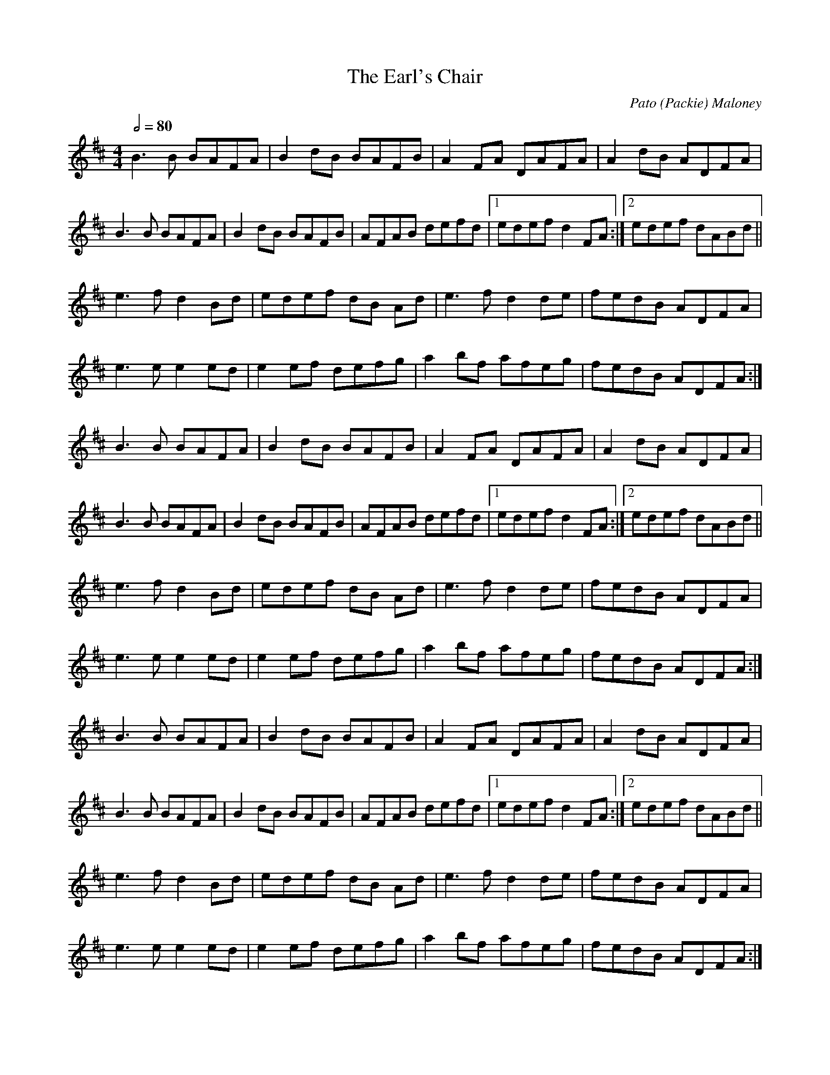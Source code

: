 X: 1
T: The Earl's Chair
C: Pato (Packie) Maloney
I: tune composed Pato (Packie) Maloney of Woodford, Co Galway , an uncle of Mike Rafferty (http://www.thesession.org/tunes/display/221)
S: Jack Coen
M: 4/4
L: 1/8
Q: 1/2=80
R: Reel
K: Dmaj
B3 B BAFA|B2 dB BAFB|A2 FA DAFA|A2dB ADFA|
B3 B BAFA|B2 dB BAFB|AFAB defd|1 edef d2FA:|2 edef dABd ||
e3 f d2Bd|edef dB Ad|e3 f d2de|fedB ADFA|
e3 e e2ed|e2ef defg|a2bf afeg|fedB ADFA:|
%
B3 B BAFA|B2 dB BAFB|A2 FA DAFA|A2dB ADFA|
B3 B BAFA|B2 dB BAFB|AFAB defd|1 edef d2FA:|2 edef dABd ||
e3 f d2Bd|edef dB Ad|e3 f d2de|fedB ADFA|
e3 e e2ed|e2ef defg|a2bf afeg|fedB ADFA:|
%
B3 B BAFA|B2 dB BAFB|A2 FA DAFA|A2dB ADFA|
B3 B BAFA|B2 dB BAFB|AFAB defd|1 edef d2FA:|2 edef dABd ||
e3 f d2Bd|edef dB Ad|e3 f d2de|fedB ADFA|
e3 e e2ed|e2ef defg|a2bf afeg|fedB ADFA:|
%
B3 B BAFA|B2 dB BAFB|A2 FA DAFA|A2dB ADFA|
B3 B BAFA|B2 dB BAFB|AFAB defd|1 edef d2FA:|2 edef dABd ||
e3 f d2Bd|edef dB Ad|e3 f d2de|fedB ADFA|
e3 e e2ed|e2ef defg|a2bf afeg|fedB ADFA:|
%
B3 B BAFA|B2 dB BAFB|A2 FA DAFA|A2dB ADFA|
B3 B BAFA|B2 dB BAFB|AFAB defd|1 edef d2FA:|2 edef dABd ||
e3 f d2Bd|edef dB Ad|e3 f d2de|fedB ADFA|
e3 e e2ed|e2ef defg|a2bf afeg|fedB ADFA:|
%
B3 B BAFA|B2 dB BAFB|A2 FA DAFA|A2dB ADFA|
B3 B BAFA|B2 dB BAFB|AFAB defd|1 edef d2FA:|2 edef dABd ||
e3 f d2Bd|edef dB Ad|e3 f d2de|fedB ADFA|
e3 e e2ed|e2ef defg|a2bf afeg|fedB ADFA:|
%
B3 B BAFA|B2 dB BAFB|A2 FA DAFA|A2dB ADFA|
B3 B BAFA|B2 dB BAFB|AFAB defd|1 edef d2FA:|2 edef dABd ||
e3 f d2Bd|edef dB Ad|e3 f d2de|fedB ADFA|
e3 e e2ed|e2ef defg|a2bf afeg|fedB ADFA:|
%
B3 B BAFA|B2 dB BAFB|A2 FA DAFA|A2dB ADFA|
B3 B BAFA|B2 dB BAFB|AFAB defd|1 edef d2FA:|2 edef dABd ||
e3 f d2Bd|edef dB Ad|e3 f d2de|fedB ADFA|
e3 e e2ed|e2ef defg|a2bf afeg|fedB ADFA:|
%
B3 B BAFA|B2 dB BAFB|A2 FA DAFA|A2dB ADFA|
B3 B BAFA|B2 dB BAFB|AFAB defd|1 edef d2FA:|2 edef dABd ||
e3 f d2Bd|edef dB Ad|e3 f d2de|fedB ADFA|
e3 e e2ed|e2ef defg|a2bf afeg|fedB ADFA:|
%
B3 B BAFA|B2 dB BAFB|A2 FA DAFA|A2dB ADFA|
B3 B BAFA|B2 dB BAFB|AFAB defd|1 edef d2FA:|2 edef dABd ||
e3 f d2Bd|edef dB Ad|e3 f d2de|fedB ADFA|
e3 e e2ed|e2ef defg|a2bf afeg|fedB ADFA:|
%

X: 1
T: The Earl's Chair (partie A)
C: Pato (Packie) Maloney
I: tune composed Pato (Packie) Maloney of Woodford, Co Galway , an uncle of Mike Rafferty (http://www.thesession.org/tunes/display/221)
S: Jack Coen
M: 4/4
L: 1/8
Q: 1/2=40
R: Reel
K: Dmaj
B3 B BAFA|B2 dB BAFB|A2 FA DAFA|A2dB ADFA|
B3 B BAFA|B2 dB BAFB|AFAB defd|1 edef d2FA:|2 edef dABd ||
%
B3 B BAFA|B2 dB BAFB|A2 FA DAFA|A2dB ADFA|
B3 B BAFA|B2 dB BAFB|AFAB defd|1 edef d2FA:|2 edef dABd ||
%
B3 B BAFA|B2 dB BAFB|A2 FA DAFA|A2dB ADFA|
B3 B BAFA|B2 dB BAFB|AFAB defd|1 edef d2FA:|2 edef dABd ||
%
B3 B BAFA|B2 dB BAFB|A2 FA DAFA|A2dB ADFA|
B3 B BAFA|B2 dB BAFB|AFAB defd|1 edef d2FA:|2 edef dABd ||
%
B3 B BAFA|B2 dB BAFB|A2 FA DAFA|A2dB ADFA|
B3 B BAFA|B2 dB BAFB|AFAB defd|1 edef d2FA:|2 edef dABd ||
%
B3 B BAFA|B2 dB BAFB|A2 FA DAFA|A2dB ADFA|
B3 B BAFA|B2 dB BAFB|AFAB defd|1 edef d2FA:|2 edef dABd ||
%
B3 B BAFA|B2 dB BAFB|A2 FA DAFA|A2dB ADFA|
B3 B BAFA|B2 dB BAFB|AFAB defd|1 edef d2FA:|2 edef dABd ||
%
B3 B BAFA|B2 dB BAFB|A2 FA DAFA|A2dB ADFA|
B3 B BAFA|B2 dB BAFB|AFAB defd|1 edef d2FA:|2 edef dABd ||
%
B3 B BAFA|B2 dB BAFB|A2 FA DAFA|A2dB ADFA|
B3 B BAFA|B2 dB BAFB|AFAB defd|1 edef d2FA:|2 edef dABd ||
%
B3 B BAFA|B2 dB BAFB|A2 FA DAFA|A2dB ADFA|
B3 B BAFA|B2 dB BAFB|AFAB defd|1 edef d2FA:|2 edef dABd ||
%
B3 B BAFA|B2 dB BAFB|A2 FA DAFA|A2dB ADFA|
B3 B BAFA|B2 dB BAFB|AFAB defd|1 edef d2FA:|2 edef dABd ||
%
B3 B BAFA|B2 dB BAFB|A2 FA DAFA|A2dB ADFA|
B3 B BAFA|B2 dB BAFB|AFAB defd|1 edef d2FA:|2 edef dABd ||
%
B3 B BAFA|B2 dB BAFB|A2 FA DAFA|A2dB ADFA|
B3 B BAFA|B2 dB BAFB|AFAB defd|1 edef d2FA:|2 edef dABd ||
%

X: 3
T: The Earl's Chair (partie B)
C: Pato (Packie) Maloney
I: tune composed Pato (Packie) Maloney of Woodford, Co Galway , an uncle of Mike Rafferty (http://www.thesession.org/tunes/display/221)
S: Jack Coen
M: 4/4
L: 1/8
Q: 1/2=40
R: Reel
K: Dmaj
e3 f d2Bd|edef dB Ad|e3 f d2de|fedB ADFA|
e3 e e2ed|e2ef defg|a2bf afeg|fedB ADFA:|
%
e3 f d2Bd|edef dB Ad|e3 f d2de|fedB ADFA|
e3 e e2ed|e2ef defg|a2bf afeg|fedB ADFA:|
%
e3 f d2Bd|edef dB Ad|e3 f d2de|fedB ADFA|
e3 e e2ed|e2ef defg|a2bf afeg|fedB ADFA:|
%
e3 f d2Bd|edef dB Ad|e3 f d2de|fedB ADFA|
e3 e e2ed|e2ef defg|a2bf afeg|fedB ADFA:|
%
e3 f d2Bd|edef dB Ad|e3 f d2de|fedB ADFA|
e3 e e2ed|e2ef defg|a2bf afeg|fedB ADFA:|
%

X:4
T:On Book Hill: Quail Dove (or Debut Kill)
D:Brendan Begley & Caoimhín Ó Raghallaigh: A Moment of Madness (2010)
R:polka
M:2/4
K:D
% Normalement: c'est en Eb
|: DE FG | Ad cA | GE FE | D2 DE | FA GC | ED D2 :|
|: de f2 | ed fe | ed cA |
   de f2 | ed fe | ef dA |
   d2 cA | GE FE | D>A, DE | FA GC | ED D2 :|

X:5
T:Paddy Fahey's #20
D:Éamonn Coyne & Kris Drever: Honk Toot Suite (2006)
R:reel
M:2/2
K:D
|: dBAG EFGE | AAAB cdec | dcAB cdef | ggfe dfec |
   dBAG EFGE | AAAB cded | dcAB cded | cAGE DBB/B/c :| 
|: ddfa gefe | dBAG EFGE | Addd bdad | gfed Adce | 
   defa gefe | dcAB =cBcd | eaaa eggg | aged cABc :| 

X:6
T:Souter Creek
D:LAU: Live (2008)
C:Aidan O'Rourke
Z:Gwenaël Lambrouin, 2016-09, d'après la mélodie guitare de Kris Drever
R:reel
M:2/2
K:D
|: FAGE DA,DE | F/F/FED B,EED | FAGE EDde | fedA FBBA | 
   FAGE DA,DE | F/F/FED B,Dde | fedA  G/G/GFA | FGFD A,DDE :| 
|: A,DFA GGFD | B,DGA GFDB, | A,DFD B,DGA | EAAG =F^FDB, | 
   A,DFA GGFD | B,DGA GFde | fedA GGFA |1 FGFD A,DED :|2 FGFD A,DDE | 

X:7
T:Maggie Pickin's
D:Dan Brouder: The Lark's Air (2011)
Z:Gwenaël Lambrouin, 2016-11-15
I:Morceau en Ab sur le disque
R:fling
M:2/2
Q:1/2=80
K:G
|: GEDE GAB2 | (3cBA (3BAG AGEF | GEDE GABd |1 (3efg dB ABG2 :|2 (3efg dB ABGB |
|: (3cBc ec (3BAB dB | AcBG AGE2 | GEDE GABd | (3efg dB ABG2 :|

X:8
T:Turn Hill
D:Dan Brouder: The Lark's Air (2011)
Z:Gwenaël Lambrouin, 2016-11-19
I:Morceau en Ab sur le disque
R:fling
M:2/2
K:G
|: (3efg ed Bdg2 | GBdB GBd2 | (3efg ed Bdga |1 gede BAag :|2 gede BAA2 |
|: agab aga2 | gega geg2 | agab agab |1 gede BAA2 :|2 gede BAag |
% On peut finir avec: | agab agab | gedB BAGB || A8 ||

X:9
T:Rollin in the Ryegrass (Shannon Heaton variations)
D:https://www.youtube.com/watch?v=JLdJIf_USs4
R:reel
M:2/2
K:D
%
% 1er passage
% -----------
% 
 ABAF DFAF | GGBG dGBG | ABAF DEFA | BzAF EFDB | 
% m2: short roll sur le G
 AAAF DFAF | G2BG dGBG | ABAF DEFA | BzAF EFDB ||
% m5: roll sur le A
 ABde fzfd | GGGe fedB | ABde fzdf | afdf efdB | 
 ABde fzdf | GGGe fedB | ABde fzdf | afdf efdB ||
% m13: inversion fd <-> df
%
% 2e passage
% -----------
%
 A3F DEFA | GGGB dzBG | ABAF DEFA | BzAF EFDB | 
% m1: note longue
% m2: roll sur le G + inversion BG -> GB
 ABAF DFAF | GABG DGBG | AzAF DEFA | BzAF EFDB || 
% attaque des notes avec le souffle sur les temps 3 et 4 des mesures
% m6: variation mélodique
 ABde fdef | fgfd edB/c/d | ABde fzdf | afdf efdB |
 ABde fzab | gggf fedB | ABde f2z2 | afdf efdB | 
 A8 || 

X:10
T:Fisherman's Lilt
D:Bothy Band: Out of Wind Into the Sun
Z:Gwenaël Lambrouin, 2016-12, d'après l'interprétation de Cyrille 
R:reel
M:2/2 
Q:1/2=90
K:C
|: GGGE GAcd | edcB cAAA | GEEE GAcd |1 edcB c3A :|2 edcB c3d | 
   eggg ageg | gede cAAA | eggg eaaa | gaag a3g | 
   eggg ageg | gede cAAA | GEEE GAcd | edcB c3A ||

X:11
T:Sporting Nell
D:Mick O'Brien: May Morning Dew (1996)
Z:Gwenaël Lambrouin, 2016-12, d'après l'interprétation de Cyrille 
R:reel
M:2/2
K:Dmix
|: ADED A2dc | ABAG EFG2 | ADED A2dc |1 AcGE EDEG :|2 AcGE EDD2 | 
K:Amix
  cdec d2ed | cdef gedB | cdec dfed | cAGE EDD2 |
  cdec dfed | cdef g2gd | eaag efd=c | ABAG EFG2 ||

X:12
T:The Old Bush
D:Matt Molloy & Sean Keane: Contentment is Wealth (1985)
Z:Gwenaël Lambrouin, 2017-02, d'après l'interprétation de Cyrille Gaillard
R:reel
M:2/2
Q:1/2=80
K:Ador
|: A2GA cAAA | d^cde fde=c | A2GA cAAA | dfed cAdc | 
   A2GA cAAA | d^cde f2fg | afge fde^c |1 dfed cAdc :|2 dfed cAAA |
|: eggg ed^cd | efge cBcd | eggg aage | dfed cAAA | 
   eggg aggg | fffe defg | afge fde^c |1 dfed cAAA :|2 dfed cAdc |


